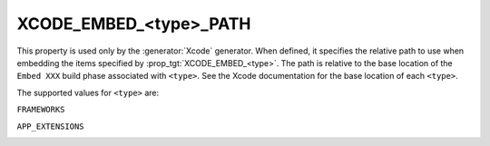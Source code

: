 XCODE_EMBED_<type>_PATH
-----------------------

.. versionadded:: 3.20

This property is used only by the :generator:`Xcode` generator.  When defined,
it specifies the relative path to use when embedding the items specified by
:prop_tgt:`XCODE_EMBED_<type>`.  The path is relative
to the base location of the ``Embed XXX`` build phase associated with
``<type>``.  See the Xcode documentation for the base location of each
``<type>``.

The supported values for ``<type>`` are:

``FRAMEWORKS``

``APP_EXTENSIONS``
  .. versionadded:: 3.21
